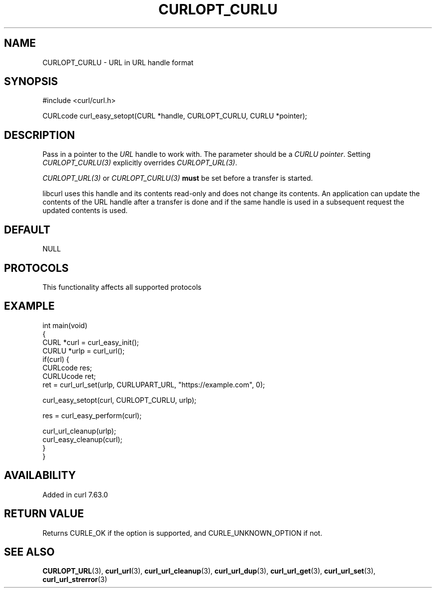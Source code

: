 .\" generated by cd2nroff 0.1 from CURLOPT_CURLU.md
.TH CURLOPT_CURLU 3 "2025-07-29" libcurl
.SH NAME
CURLOPT_CURLU \- URL in URL handle format
.SH SYNOPSIS
.nf
#include <curl/curl.h>

CURLcode curl_easy_setopt(CURL *handle, CURLOPT_CURLU, CURLU *pointer);
.fi
.SH DESCRIPTION
Pass in a pointer to the \fIURL\fP handle to work with. The parameter should be a
\fICURLU pointer\fP. Setting \fICURLOPT_CURLU(3)\fP explicitly overrides
\fICURLOPT_URL(3)\fP.

\fICURLOPT_URL(3)\fP or \fICURLOPT_CURLU(3)\fP \fBmust\fP be set before a
transfer is started.

libcurl uses this handle and its contents read\-only and does not change its
contents. An application can update the contents of the URL handle after a
transfer is done and if the same handle is used in a subsequent request the
updated contents is used.
.SH DEFAULT
NULL
.SH PROTOCOLS
This functionality affects all supported protocols
.SH EXAMPLE
.nf
int main(void)
{
  CURL *curl = curl_easy_init();
  CURLU *urlp = curl_url();
  if(curl) {
    CURLcode res;
    CURLUcode ret;
    ret = curl_url_set(urlp, CURLUPART_URL, "https://example.com", 0);

    curl_easy_setopt(curl, CURLOPT_CURLU, urlp);

    res = curl_easy_perform(curl);

    curl_url_cleanup(urlp);
    curl_easy_cleanup(curl);
  }
}
.fi
.SH AVAILABILITY
Added in curl 7.63.0
.SH RETURN VALUE
Returns CURLE_OK if the option is supported, and CURLE_UNKNOWN_OPTION if not.
.SH SEE ALSO
.BR CURLOPT_URL (3),
.BR curl_url (3),
.BR curl_url_cleanup (3),
.BR curl_url_dup (3),
.BR curl_url_get (3),
.BR curl_url_set (3),
.BR curl_url_strerror (3)

